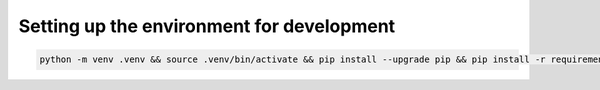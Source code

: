 Setting up the environment for development
------------------------------------------

.. code:: shell

   python -m venv .venv && source .venv/bin/activate && pip install --upgrade pip && pip install -r requirements.txt
